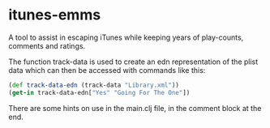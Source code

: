 * itunes-emms

A tool to assist in escaping iTunes while keeping years of play-counts, comments and ratings.

The function track-data is used to create an edn representation of the plist data which can then be accessed with commands like this:
#+begin_src clojure
(def track-data-edn (track-data "Library.xml"))
(get-in track-data-edn["Yes" "Going For The One"])
#+end_src

There are some hints on use in the main.clj file, in the comment block at the end.
